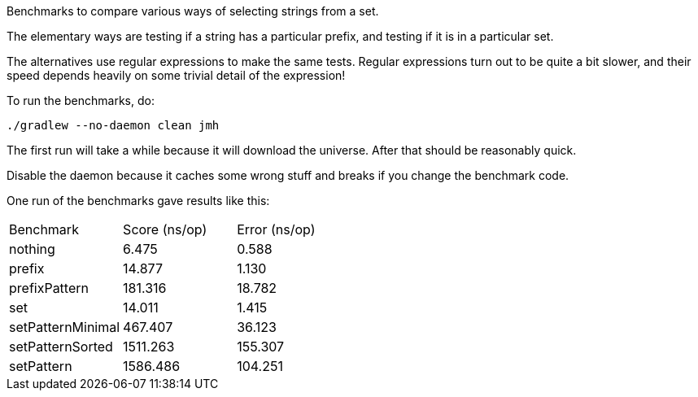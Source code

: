 Benchmarks to compare various ways of selecting strings from a set.

The elementary ways are testing if a string has a particular prefix, and testing if it is in a particular set.

The alternatives use regular expressions to make the same tests. Regular expressions turn out to be quite a bit slower, and their speed depends heavily on some trivial detail of the expression!

To run the benchmarks, do:

....
./gradlew --no-daemon clean jmh
....

The first run will take a while because it will download the universe. After that should be reasonably quick.

Disable the daemon because it caches some wrong stuff and breaks if you change the benchmark code.

One run of the benchmarks gave results like this:

|===
| Benchmark                 |  Score (ns/op) | Error (ns/op)
| nothing                   |          6.475 |         0.588
| prefix                    |         14.877 |         1.130
| prefixPattern             |        181.316 |        18.782
| set                       |         14.011 |         1.415
| setPatternMinimal         |        467.407 |        36.123
| setPatternSorted          |       1511.263 |       155.307
| setPattern                |       1586.486 |       104.251
|===
